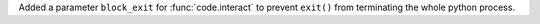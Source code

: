 Added a parameter ``block_exit`` for :func:`code.interact` to prevent ``exit()`` from terminating the whole python process.
